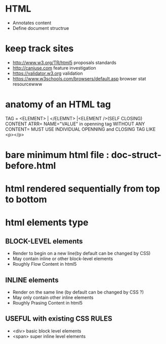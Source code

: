 * HTML
  + Annotates content
  + Define document structrue

* keep track sites
  + http://www.w3.org/TR/html5 proposals standards
  + http://caniuse.com feature investigation
  + https://validator.w3.org validation
  + https://www.w3schools.com/browsers/default.asp browser stat resourcewww

* anatomy of an HTML tag
  TAG = <ELEMENT> | </ELEMNT> |<ELEMENT />(SELF CLOSING)
  CONTENT
  ATRR= NAME="VALUE" in openning tag
  WITHOUT ANY CONTENT= MUST USE INDIVIDUAL OPENNING and CLOSING TAG LIKE <p></p>
* bare minimum html file : doc-struct-before.html
* html rendered sequentially from top to bottom
* html elements type
** BLOCK-LEVEL elements
   - Render to begin on a new line(by default can be changed by CSS)
   - May contain inline or other block-level elements
   - Roughly Flow Content in html5
** INLINE elements
   - Render on the same line (by default can be changed by CSS ?)
   - May only contain other inline elements
   - Roughly Prasing Content in html5
** USEFUL with existing CSS RULES
   - <div> basic block level elements
   - <span> super inline level elements
